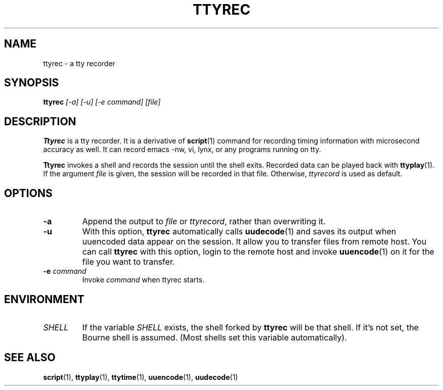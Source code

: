 .\"
.\" This manual page is written by NAKANO Takeo <nakano@webmasters.gr.jp>
.\"
.TH TTYREC 1
.SH NAME
ttyrec \- a tty recorder
.SH SYNOPSIS
.br
.B ttyrec
.I "[\-a] [\-u] [\-e command] [file]"
.br
.SH DESCRIPTION
.B Ttyrec
is a tty recorder.
It is a derivative of
.BR script (1)
command for recording timing information with microsecond accuracy as well.
It can record emacs -nw, vi, lynx, or any programs running on tty.
.PP
.B Ttyrec
invokes a shell and records the session until the shell exits.
Recorded data can be played back with
.BR ttyplay (1).
If the argument
.I file
is given, the session will be recorded in that file.
Otherwise,
.I ttyrecord
is used as default.
.SH OPTIONS
.TP
.B \-a
Append the output to
.I file
or
.IR ttyrecord ,
rather than overwriting it.
.TP
.B \-u
With this option,
.B ttyrec
automatically calls
.BR uudecode (1)
and saves its output when uuencoded data appear on the session.
It allow you to transfer files from remote host.
You can call
.B ttyrec
with this option, login to the remote host
and invoke
.BR uuencode (1)
on it for the file you want to transfer.
.TP
.BI \-e " command"
Invoke 
.I command
when ttyrec starts.


.SH ENVIRONMENT
.TP
.I SHELL
If the variable
.I SHELL
exists, the shell forked by
.B ttyrec
will be that shell.
If it's not set,
the Bourne shell is assumed.
(Most shells set this variable automatically).
.SH "SEE ALSO"
.BR script (1),
.BR ttyplay (1),
.BR ttytime (1),
.BR uuencode (1),
.BR uudecode (1)

